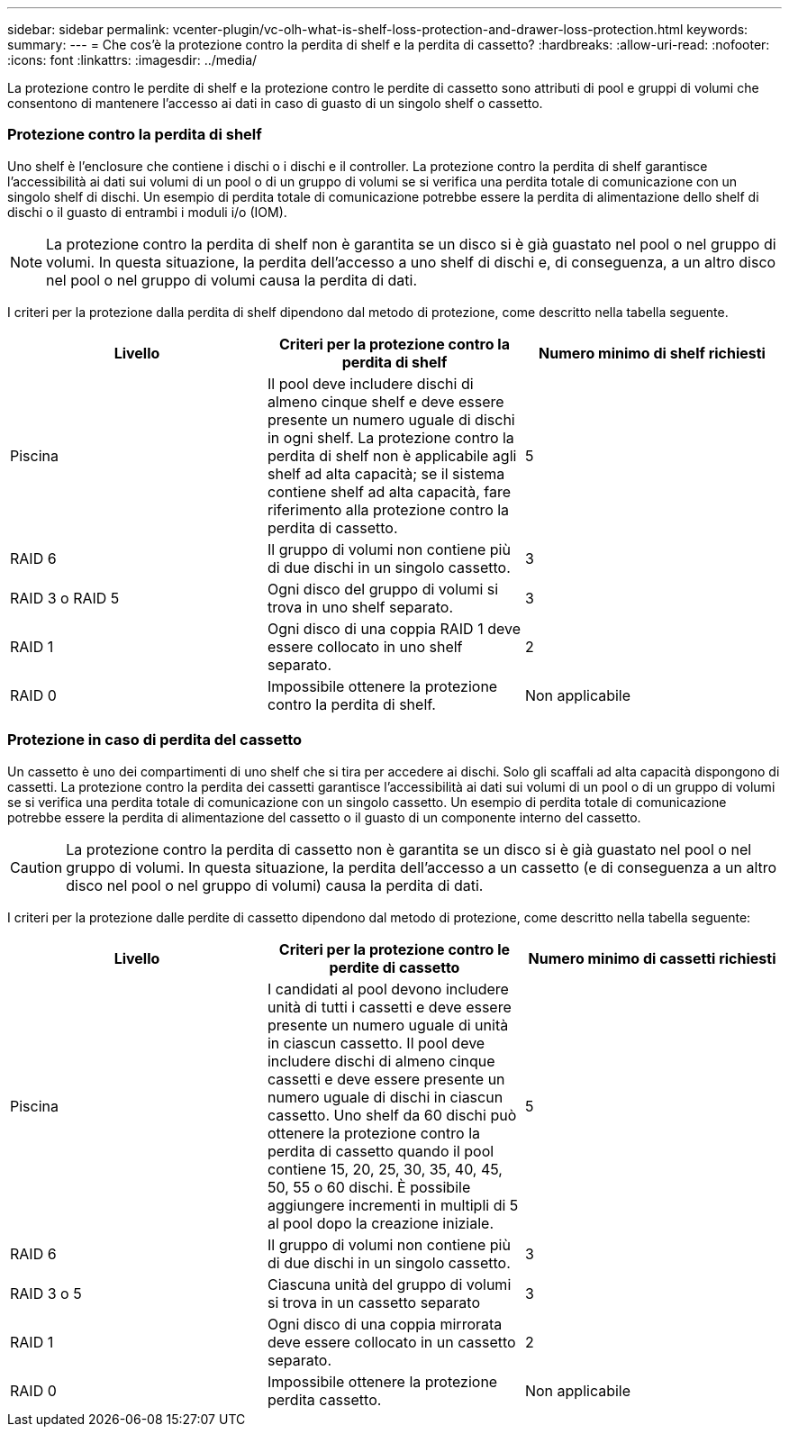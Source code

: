 ---
sidebar: sidebar 
permalink: vcenter-plugin/vc-olh-what-is-shelf-loss-protection-and-drawer-loss-protection.html 
keywords:  
summary:  
---
= Che cos'è la protezione contro la perdita di shelf e la perdita di cassetto?
:hardbreaks:
:allow-uri-read: 
:nofooter: 
:icons: font
:linkattrs: 
:imagesdir: ../media/


[role="lead"]
La protezione contro le perdite di shelf e la protezione contro le perdite di cassetto sono attributi di pool e gruppi di volumi che consentono di mantenere l'accesso ai dati in caso di guasto di un singolo shelf o cassetto.



=== Protezione contro la perdita di shelf

Uno shelf è l'enclosure che contiene i dischi o i dischi e il controller. La protezione contro la perdita di shelf garantisce l'accessibilità ai dati sui volumi di un pool o di un gruppo di volumi se si verifica una perdita totale di comunicazione con un singolo shelf di dischi. Un esempio di perdita totale di comunicazione potrebbe essere la perdita di alimentazione dello shelf di dischi o il guasto di entrambi i moduli i/o (IOM).


NOTE: La protezione contro la perdita di shelf non è garantita se un disco si è già guastato nel pool o nel gruppo di volumi. In questa situazione, la perdita dell'accesso a uno shelf di dischi e, di conseguenza, a un altro disco nel pool o nel gruppo di volumi causa la perdita di dati.

I criteri per la protezione dalla perdita di shelf dipendono dal metodo di protezione, come descritto nella tabella seguente.

|===
| Livello | Criteri per la protezione contro la perdita di shelf | Numero minimo di shelf richiesti 


| Piscina | Il pool deve includere dischi di almeno cinque shelf e deve essere presente un numero uguale di dischi in ogni shelf. La protezione contro la perdita di shelf non è applicabile agli shelf ad alta capacità; se il sistema contiene shelf ad alta capacità, fare riferimento alla protezione contro la perdita di cassetto. | 5 


| RAID 6 | Il gruppo di volumi non contiene più di due dischi in un singolo cassetto. | 3 


| RAID 3 o RAID 5 | Ogni disco del gruppo di volumi si trova in uno shelf separato. | 3 


| RAID 1 | Ogni disco di una coppia RAID 1 deve essere collocato in uno shelf separato. | 2 


| RAID 0 | Impossibile ottenere la protezione contro la perdita di shelf. | Non applicabile 
|===


=== Protezione in caso di perdita del cassetto

Un cassetto è uno dei compartimenti di uno shelf che si tira per accedere ai dischi. Solo gli scaffali ad alta capacità dispongono di cassetti. La protezione contro la perdita dei cassetti garantisce l'accessibilità ai dati sui volumi di un pool o di un gruppo di volumi se si verifica una perdita totale di comunicazione con un singolo cassetto. Un esempio di perdita totale di comunicazione potrebbe essere la perdita di alimentazione del cassetto o il guasto di un componente interno del cassetto.


CAUTION: La protezione contro la perdita di cassetto non è garantita se un disco si è già guastato nel pool o nel gruppo di volumi. In questa situazione, la perdita dell'accesso a un cassetto (e di conseguenza a un altro disco nel pool o nel gruppo di volumi) causa la perdita di dati.

I criteri per la protezione dalle perdite di cassetto dipendono dal metodo di protezione, come descritto nella tabella seguente:

|===
| Livello | Criteri per la protezione contro le perdite di cassetto | Numero minimo di cassetti richiesti 


| Piscina | I candidati al pool devono includere unità di tutti i cassetti e deve essere presente un numero uguale di unità in ciascun cassetto. Il pool deve includere dischi di almeno cinque cassetti e deve essere presente un numero uguale di dischi in ciascun cassetto. Uno shelf da 60 dischi può ottenere la protezione contro la perdita di cassetto quando il pool contiene 15, 20, 25, 30, 35, 40, 45, 50, 55 o 60 dischi. È possibile aggiungere incrementi in multipli di 5 al pool dopo la creazione iniziale. | 5 


| RAID 6 | Il gruppo di volumi non contiene più di due dischi in un singolo cassetto. | 3 


| RAID 3 o 5 | Ciascuna unità del gruppo di volumi si trova in un cassetto separato | 3 


| RAID 1 | Ogni disco di una coppia mirrorata deve essere collocato in un cassetto separato. | 2 


| RAID 0 | Impossibile ottenere la protezione perdita cassetto. | Non applicabile 
|===